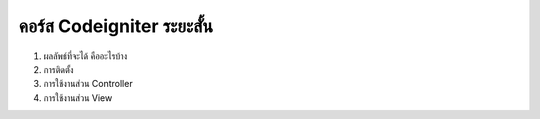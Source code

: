 ###################
คอร์ส Codeigniter ระยะสั้น
###################

1. ผลลัพธ์ที่จะได้ คืออะไรบ้าง
2. การติดตั้ง
3. การใช้งานส่วน Controller
4. การใช้งานส่วน View